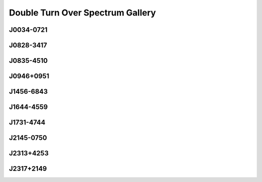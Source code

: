 
Double Turn Over Spectrum Gallery
=================================



.. _J0034-0721:

J0034-0721
----------
.. image:: best_fits/J0034-0721_fit.png
  :width: 800


.. _J0828-3417:

J0828-3417
----------
.. image:: best_fits/J0828-3417_fit.png
  :width: 800


.. _J0835-4510:

J0835-4510
----------
.. image:: best_fits/J0835-4510_fit.png
  :width: 800


.. _J0946+0951:

J0946+0951
----------
.. image:: best_fits/J0946+0951_fit.png
  :width: 800


.. _J1456-6843:

J1456-6843
----------
.. image:: best_fits/J1456-6843_fit.png
  :width: 800


.. _J1644-4559:

J1644-4559
----------
.. image:: best_fits/J1644-4559_fit.png
  :width: 800


.. _J1731-4744:

J1731-4744
----------
.. image:: best_fits/J1731-4744_fit.png
  :width: 800


.. _J2145-0750:

J2145-0750
----------
.. image:: best_fits/J2145-0750_fit.png
  :width: 800


.. _J2313+4253:

J2313+4253
----------
.. image:: best_fits/J2313+4253_fit.png
  :width: 800


.. _J2317+2149:

J2317+2149
----------
.. image:: best_fits/J2317+2149_fit.png
  :width: 800
